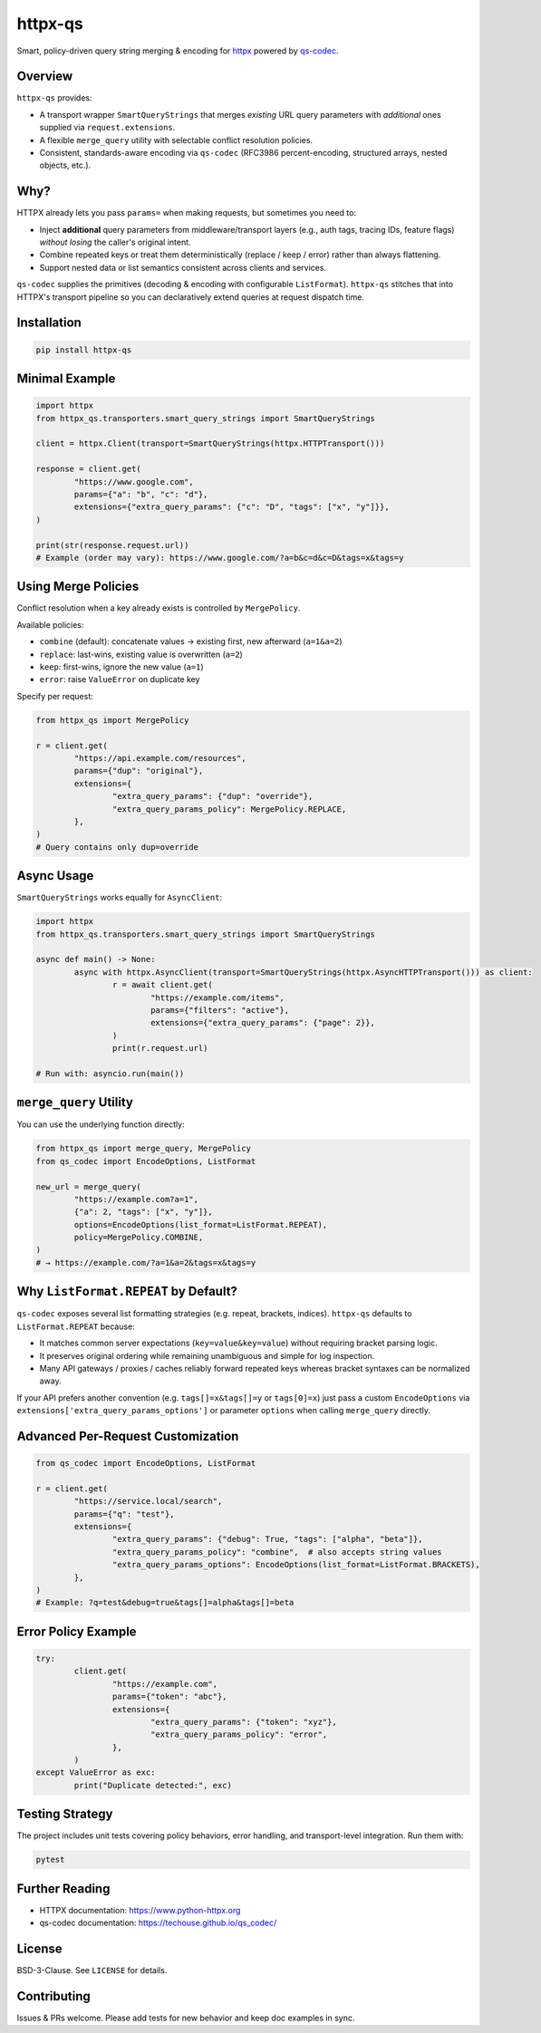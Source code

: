 httpx-qs
========

Smart, policy-driven query string merging & encoding for `httpx <https://www.python-httpx.org>`_ powered by
`qs-codec <https://techouse.github.io/qs_codec/>`_.

.. image:: https://img.shields.io/pypi/v/httpx-qs
   :target: https://pypi.org/project/httpx-qs/
   :alt: PyPI version

.. image:: https://img.shields.io/pypi/status/httpx-qs
   :target: https://pypi.org/project/httpx-qs/
   :alt: PyPI - Status

.. image:: https://img.shields.io/pypi/pyversions/httpx-qs
   :target: https://pypi.org/project/httpx-qs/
   :alt: Supported Python versions

.. image:: https://img.shields.io/pypi/format/httpx-qs
   :target: https://pypi.org/project/httpx-qs/
   :alt: PyPI - Format

.. image:: https://github.com/techouse/httpx_qs/actions/workflows/test.yml/badge.svg
   :target: https://github.com/techouse/httpx_qs/actions/workflows/test.yml
   :alt: Tests

.. image:: https://github.com/techouse/httpx_qs/actions/workflows/github-code-scanning/codeql/badge.svg
   :target: https://github.com/techouse/httpx_qs/actions/workflows/github-code-scanning/codeql
   :alt: CodeQL

.. image:: https://img.shields.io/github/license/techouse/httpx_qs
   :target: https://github.com/techouse/httpx_qs/blob/master/LICENSE
   :alt: License

.. image:: https://codecov.io/gh/techouse/httpx_qs/graph/badge.svg?token=JMt8akIZFh
   :target: https://codecov.io/gh/techouse/httpx_qs
   :alt: Codecov

.. image:: https://app.codacy.com/project/badge/Grade/420bf66ab90d4b3798573b6ff86d02af
   :target: https://app.codacy.com/gh/techouse/httpx_qs/dashboard?utm_source=gh&utm_medium=referral&utm_content=&utm_campaign=Badge_grade
   :alt: Codacy Quality

.. image:: https://img.shields.io/github/sponsors/techouse
   :target: https://github.com/sponsors/techouse
   :alt: GitHub Sponsors

.. image:: https://img.shields.io/github/stars/techouse/qs_codec
   :target: https://github.com/techouse/qs_codec/stargazers
   :alt: GitHub Repo stars

.. image:: https://img.shields.io/badge/Contributor%20Covenant-2.1-4baaaa.svg
   :target: CODE-OF-CONDUCT.md
   :alt: Contributor Covenant

.. |flake8| image:: https://img.shields.io/badge/flake8-checked-blueviolet.svg
   :target: https://flake8.pycqa.org/en/latest/

.. image:: https://img.shields.io/badge/mypy-checked-blue.svg
   :target: https://mypy.readthedocs.io/en/stable/
   :alt: mypy

.. image:: https://img.shields.io/badge/linting-pylint-yellowgreen.svg
   :target: https://github.com/pylint-dev/pylint
   :alt: pylint

.. image:: https://img.shields.io/badge/imports-isort-blue.svg
   :target: https://pycqa.github.io/isort/
   :alt: isort

.. image:: https://img.shields.io/badge/security-bandit-blue.svg
   :target: https://github.com/PyCQA/bandit
   :alt: Security Status

Overview
--------

``httpx-qs`` provides:

* A transport wrapper ``SmartQueryStrings`` that merges *existing* URL query parameters with *additional* ones supplied via ``request.extensions``.
* A flexible ``merge_query`` utility with selectable conflict resolution policies.
* Consistent, standards-aware encoding via ``qs-codec`` (RFC3986 percent-encoding, structured arrays, nested objects, etc.).

Why?
----

HTTPX already lets you pass ``params=`` when making requests, but sometimes you need to:

* Inject **additional** query parameters from middleware/transport layers (e.g., auth tags, tracing IDs, feature flags) *without losing* the caller's original intent.
* Combine repeated keys or treat them deterministically (replace / keep / error) rather than always flattening.
* Support nested data or list semantics consistent across clients and services.

``qs-codec`` supplies the primitives (decoding & encoding with configurable ``ListFormat``). ``httpx-qs`` stitches that into HTTPX's transport pipeline so you can declaratively extend queries at request dispatch time.

Installation
------------

.. code-block:: bash

	pip install httpx-qs

Minimal Example
---------------

.. code-block:: python

	import httpx
	from httpx_qs.transporters.smart_query_strings import SmartQueryStrings

	client = httpx.Client(transport=SmartQueryStrings(httpx.HTTPTransport()))

	response = client.get(
		"https://www.google.com",
		params={"a": "b", "c": "d"},
		extensions={"extra_query_params": {"c": "D", "tags": ["x", "y"]}},
	)

	print(str(response.request.url))
	# Example (order may vary): https://www.google.com/?a=b&c=d&c=D&tags=x&tags=y

Using Merge Policies
--------------------

Conflict resolution when a key already exists is controlled by ``MergePolicy``.

Available policies:

* ``combine`` (default): concatenate values → existing first, new afterward (``a=1&a=2``)
* ``replace``: last-wins, existing value is overwritten (``a=2``)
* ``keep``: first-wins, ignore the new value (``a=1``)
* ``error``: raise ``ValueError`` on duplicate key

Specify per request:

.. code-block:: python

	from httpx_qs import MergePolicy

	r = client.get(
		"https://api.example.com/resources",
		params={"dup": "original"},
		extensions={
			"extra_query_params": {"dup": "override"},
			"extra_query_params_policy": MergePolicy.REPLACE,
		},
	)
	# Query contains only dup=override

Async Usage
-----------

``SmartQueryStrings`` works equally for ``AsyncClient``:

.. code-block:: python

	import httpx
	from httpx_qs.transporters.smart_query_strings import SmartQueryStrings

	async def main() -> None:
		async with httpx.AsyncClient(transport=SmartQueryStrings(httpx.AsyncHTTPTransport())) as client:
			r = await client.get(
				"https://example.com/items",
				params={"filters": "active"},
				extensions={"extra_query_params": {"page": 2}},
			)
			print(r.request.url)

	# Run with: asyncio.run(main())

``merge_query`` Utility
-----------------------

You can use the underlying function directly:

.. code-block:: python

	from httpx_qs import merge_query, MergePolicy
	from qs_codec import EncodeOptions, ListFormat

	new_url = merge_query(
		"https://example.com?a=1",
		{"a": 2, "tags": ["x", "y"]},
		options=EncodeOptions(list_format=ListFormat.REPEAT),
		policy=MergePolicy.COMBINE,
	)
	# → https://example.com/?a=1&a=2&tags=x&tags=y

Why ``ListFormat.REPEAT`` by Default?
-------------------------------------

``qs-codec`` exposes several list formatting strategies (e.g. repeat, brackets, indices). ``httpx-qs`` defaults to
``ListFormat.REPEAT`` because:

* It matches common server expectations (``key=value&key=value``) without requiring bracket parsing logic.
* It preserves original ordering while remaining unambiguous and simple for log inspection.
* Many API gateways / proxies / caches reliably forward repeated keys whereas bracket syntaxes can be normalized away.

If your API prefers another convention (e.g. ``tags[]=x&tags[]=y`` or ``tags[0]=x``) just pass a custom ``EncodeOptions`` via
``extensions['extra_query_params_options']`` or parameter ``options`` when calling ``merge_query`` directly.

Advanced Per-Request Customization
----------------------------------

.. code-block:: python

	from qs_codec import EncodeOptions, ListFormat

	r = client.get(
		"https://service.local/search",
		params={"q": "test"},
		extensions={
			"extra_query_params": {"debug": True, "tags": ["alpha", "beta"]},
			"extra_query_params_policy": "combine",  # also accepts string values
			"extra_query_params_options": EncodeOptions(list_format=ListFormat.BRACKETS),
		},
	)
	# Example: ?q=test&debug=true&tags[]=alpha&tags[]=beta

Error Policy Example
--------------------

.. code-block:: python

	try:
		client.get(
			"https://example.com",
			params={"token": "abc"},
			extensions={
				"extra_query_params": {"token": "xyz"},
				"extra_query_params_policy": "error",
			},
		)
	except ValueError as exc:
		print("Duplicate detected:", exc)

Testing Strategy
----------------

The project includes unit tests covering policy behaviors, error handling, and transport-level integration. Run them with:

.. code-block:: bash

	pytest

Further Reading
---------------

* HTTPX documentation: https://www.python-httpx.org
* qs-codec documentation: https://techouse.github.io/qs_codec/

License
-------

BSD-3-Clause. See ``LICENSE`` for details.

Contributing
------------

Issues & PRs welcome. Please add tests for new behavior and keep doc examples in sync.
